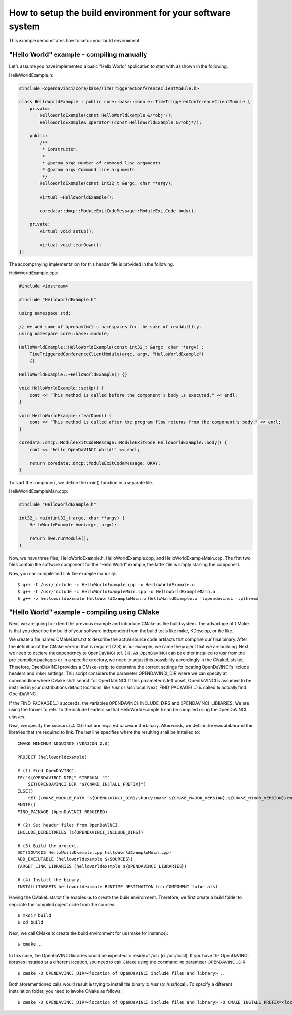 How to setup the build environment for your software system
^^^^^^^^^^^^^^^^^^^^^^^^^^^^^^^^^^^^^^^^^^^^^^^^^^^^^^^^^^^

This example demonstrates how to setup your build environment.

"Hello World" example - compiling manually
""""""""""""""""""""""""""""""""""""""""""

Let's assume you have implemented a basic "Hello World" application
to start with as shown in the following.

HelloWorldExample.h:

.. code-block:: c++

    #include <opendavinci/core/base/TimeTriggeredConferenceClientModule.h>

    class HelloWorldExample : public core::base::module::TimeTriggeredConferenceClientModule {
        private:
            HelloWorldExample(const HelloWorldExample &/*obj*/);
            HelloWorldExample& operator=(const HelloWorldExample &/*obj*/);

        public:
            /**
             * Constructor.
             *
             * @param argc Number of command line arguments.
             * @param argv Command line arguments.
             */
            HelloWorldExample(const int32_t &argc, char **argv);

            virtual ~HelloWorldExample();

            coredata::dmcp::ModuleExitCodeMessage::ModuleExitCode body();

        private:
            virtual void setUp();

            virtual void tearDown();
    };

The accompanying implementation for this header file is provided in the following.

HelloWorldExample.cpp:

.. code-block:: c++

    #include <iostream>

    #include "HelloWorldExample.h"

    using namespace std;

    // We add some of OpenDaVINCI's namespaces for the sake of readability.
    using namespace core::base::module;

    HelloWorldExample::HelloWorldExample(const int32_t &argc, char **argv) :
        TimeTriggeredConferenceClientModule(argc, argv, "HelloWorldExample")
        {}

    HelloWorldExample::~HelloWorldExample() {}

    void HelloWorldExample::setUp() {
        cout << "This method is called before the component's body is executed." << endl;
    }

    void HelloWorldExample::tearDown() {
        cout << "This method is called after the program flow returns from the component's body." << endl;
    }

    coredata::dmcp::ModuleExitCodeMessage::ModuleExitCode HelloWorldExample::body() {
        cout << "Hello OpenDaVINCI World!" << endl;

        return coredata::dmcp::ModuleExitCodeMessage::OKAY;
    }

To start the component, we define the main() function in a separate file.

HelloWorldExampleMain.cpp:

.. code-block:: c++

    #include "HelloWorldExample.h"

    int32_t main(int32_t argc, char **argv) {
        HelloWorldExample hwe(argc, argv);

        return hwe.runModule();
    }

Now, we have three files, HelloWorldExample.h, HelloWorldExample.cpp, and
HelloWorldExampleMain.cpp. The first two files contain the software component for
the "Hello World" example, the latter file is simply starting the component.

Now, you can compile and link the example manually::

    $ g++ -I /usr/include -c HelloWorldExample.cpp -o HelloWorldExample.o
    $ g++ -I /usr/include -c HelloWorldExampleMain.cpp -o HelloWorldExampleMain.o
    $ g++ -o helloworldexample HelloWorldExampleMain.o HelloWorldExample.o -lopendavinci -lpthread


"Hello World" example - compiling using CMake
"""""""""""""""""""""""""""""""""""""""""""""

Next, we are going to extend the previous example and introduce CMake as
the build system. The advantage of CMake is that you describe the build
of your software independent from the build tools like make, KDevelop,
or the like.

We create a file named CMakeLists.txt to describe the actual source code
artifacts that comprise our final binary. After the definition of the
CMake version that is required (2.8) in our example, we name the project
that we are building. Next, we need to declare the dependency to
OpenDaVINCI (cf. (1)). As OpenDaVINCI can be either installed to /usr
from the pre-compiled packages or in a specific directory, we need to
adjust this possibility accordingly in the CMakeLists.txt. Therefore,
OpenDaVINCI provides a CMake-script to determine the correct settings
for locating OpenDaVINCI's include headers and linker settings. This
script considers the parameter OPENDAVINCI_DIR where we can specify
at commandline where CMake shall search for OpenDaVINCI. If this
parameter is left unset, OpenDaVINCI is assumed to be installed in
your distributions default locations, like /usr or /usr/local.
Next, FIND_PACKAGE(...) is called to actually find OpenDaVINCI.

If the FIND_PACKAGE(...) succeeds, the variables OPENDAVINCI_INCLUDE_DIRS
and OPENDAVINCI_LIBRARIES. We are using the former to refer to the
include headers so that HelloWorldExample.h can be compiled using the
OpenDaVINCI classes.

Next, we specify the sources (cf. (3)) that are required to create
the binary. Afterwards, we define the executable and the libraries
that are required to link. The last line specifies where the resulting
shall be installed to::

    CMAKE_MINIMUM_REQUIRED (VERSION 2.8)

    PROJECT (helloworldexample)

    # (1) Find OpenDaVINCI.
    IF("${OPENDAVINCI_DIR}" STREQUAL "")
        SET(OPENDAVINCI_DIR "${CMAKE_INSTALL_PREFIX}")
    ELSE()
        SET (CMAKE_MODULE_PATH "${OPENDAVINCI_DIR}/share/cmake-${CMAKE_MAJOR_VERSION}.${CMAKE_MINOR_VERSION}/Modules" ${CMAKE_MODULE_PATH})
    ENDIF()
    FIND_PACKAGE (OpenDaVINCI REQUIRED)

    # (2) Set header files from OpenDaVINCI.
    INCLUDE_DIRECTORIES (${OPENDAVINCI_INCLUDE_DIRS})

    # (3) Build the project.
    SET(SOURCES HelloWorldExample.cpp HelloWorldExampleMain.cpp)
    ADD_EXECUTABLE (helloworldexample ${SOURCES})
    TARGET_LINK_LIBRARIES (helloworldexample ${OPENDAVINCI_LIBRARIES}) 

    # (4) Install the binary.
    INSTALL(TARGETS helloworldexample RUNTIME DESTINATION bin COMPONENT tutorials)

Having the CMakeLists.txt file enables us to create the build environment.
Therefore, we first create a build folder to separate the compiled object
code from the sources::

    $ mkdir build
    $ cd build

Next, we call CMake to create the build environment for us (make for instance)::

    $ cmake ..

In this case, the OpenDaVINCI libraries would be expected to reside at /usr
(or /usr/local). If you have the OpenDaVINCI libraries installed at a different
location, you need to call CMake using the commandline parameter OPENDAVINCI_DIR::

    $ cmake -D OPENDAVINCI_DIR=<location of OpenDaVINCI include files and library> ..

Both aforementioned calls would result in trying to install the binary to /usr
(or /usr/local). To specify a different installation folder, you need to invoke
CMake as follows::

    $ cmake -D OPENDAVINCI_DIR=<location of OpenDaVINCI include files and library> -D CMAKE_INSTALL_PREFIX=<location where you want to install the binaries> ..

